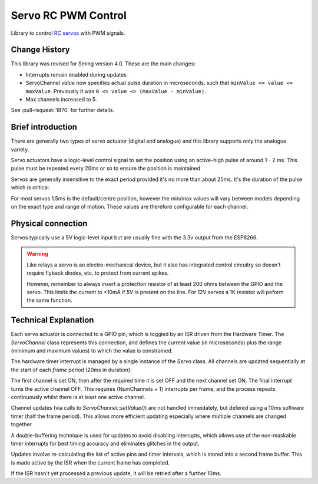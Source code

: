 Servo RC PWM Control
====================
 
Library to control `RC servos <https://en.wikipedia.org/wiki/Servo_(radio_control)>`__ with PWM signals.

Change History
--------------

This library was revised for Sming version 4.0. These are the main changes:

-  Interrupts remain enabled during updates
-  ServoChannel *value* now specifies actual pulse duration in microseconds,
   such that ``minValue <= value <= maxValue``.
   Previously it was ``0 <= value <= (maxValue - minValue)``.
-  Max channels increased to 5.

See :pull-request:`1870` for further details.


Brief introduction
------------------

There are generally two types of servo actuator (digital and analogue) and this library supports
only the analogue variety.

Servo actuators have a logic-level control signal to set the position using an active-high pulse
of around 1 - 2 ms. This pulse must be repeated every 20ms or so to ensure the position is maintained

Servos are generally insensitive to the exact period provided it's no more than about 25ms.
It's the duration of the pulse which is critical.

For most servos 1.5ms is the default/centre position, however the min/max values will vary between
models depending on the exact type and range of motion. These values are therefore configurable for
each channel.


Physical connection
-------------------

Servos typically use a 5V logic-level input but are usually fine with the 3.3v output from the ESP8266.

.. warning::

   Like relays a servo is an electro-mechanical device, but it also has integrated control circuitry
   so doesn't require flyback diodes, etc. to protect from current spikes.

   However, remember to always insert a protection resistor of at least 200 ohms between the GPIO and
   the servo. This limits the current to <10mA if 5V is present on the line.
   For 12V servos a 1K resistor will peform the same function.


Technical Explanation
---------------------

Each servo actuator is connected to a GPIO pin, which is toggled by an ISR driven from the Hardware Timer.
The *ServoChannel* class represents this connection, and defines the current value (in microseconds)
plus the range (minimum and maximum values) to which the value is constrained.

The hardware timer interrupt is managed by a single instance of the *Servo* class.
All channels are updated sequentially at the start of each `frame` period (20ms in duration):

.. wavedrom::

   { "signal": [
           { "name": "#1", "wave": "h.l.........|" },
           { "name": "#2", "wave": "l.pl........|" },
           { "name": "#3", "wave": "l.nh...l....|" },
           { "name": "#4", "wave": "l......h.l..|" },
           { "name": "#5", "wave": "l........hl.|" }
   ]}


The first channel is set ON, then after the required time it is set OFF and the next channel set ON.
The final interrupt turns the active channel OFF. This requires (NumChannels + 1) interrupts per frame,
and the process repeats continuously whilst there is at least one active channel.

Channel updates (via calls to *ServoChannel::setValue()*) are not handled immeidately, but defered
using a 10ms software timer (half the frame period). This allows more efficient updating especially
where multiple channels are changed together.

A double-buffering technique is used for updates to avoid disabling interrupts, which allows use of
the non-maskable timer interrupts for best timing accuracy and eliminates glitches in the output.

Updates involve re-calculating the list of active pins and timer intervals, which is stored into
a second frame buffer. This is made active by the ISR when the current frame has completed.

If the ISR hasn't yet processed a previous update, it will be retried after a further 10ms.

